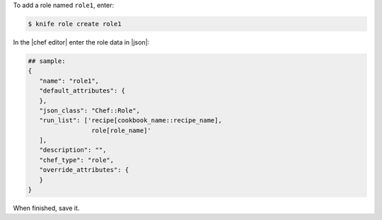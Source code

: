.. This is an included how-to. 


To add a role named ``role1``, enter:

.. code-block:: bash

   $ knife role create role1
   
In the |chef editor| enter the role data in |json|:

.. code-block:: javascript

   ## sample:
   {
      "name": "role1",
      "default_attributes": {
      },
      "json_class": "Chef::Role",
      "run_list": ['recipe[cookbook_name::recipe_name],
                    role[role_name]'
      ],
      "description": "",
      "chef_type": "role",
      "override_attributes": {
      }
   }

When finished, save it.